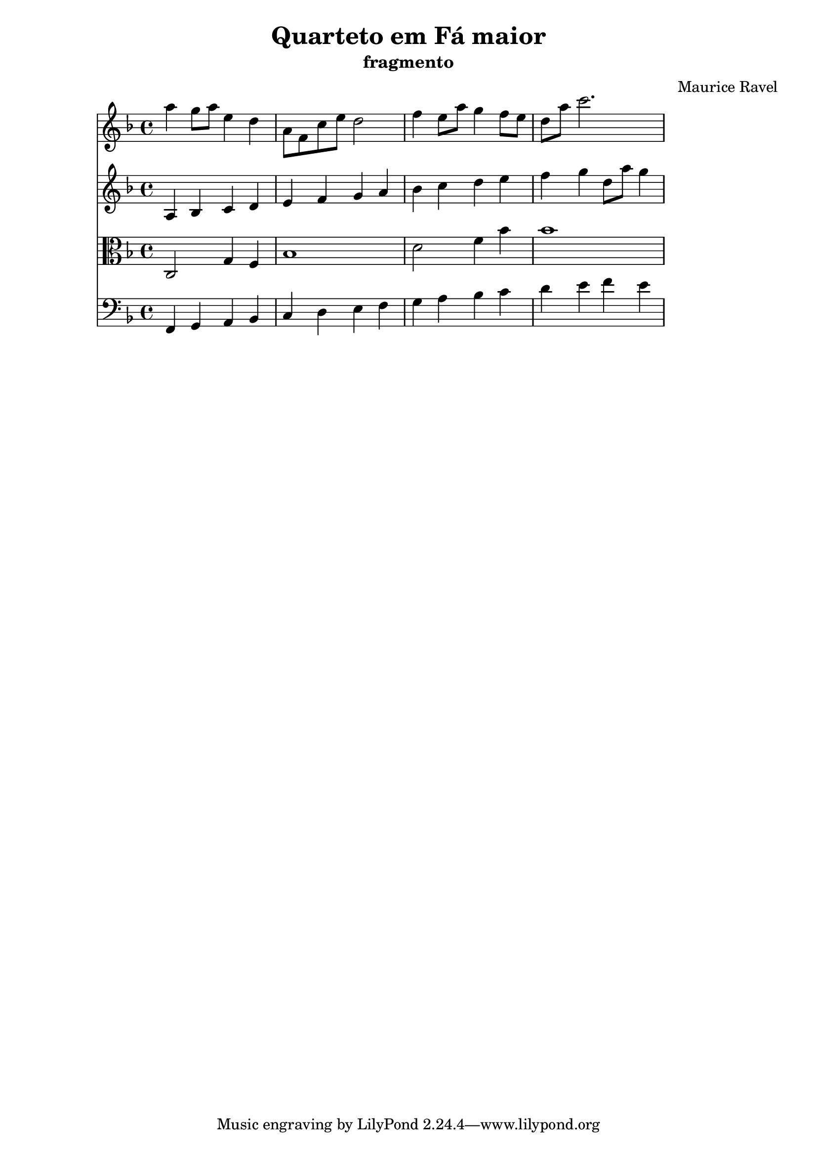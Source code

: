 \header {
  title = "Quarteto em Fá maior"
  subtitle = "fragmento"
  composer = "Maurice Ravel"
  objetivo = "testar notação simplificada: sem articulação, dinâmica, etc."
}
\score {
  <<
    \new Staff {
      \relative c''' {
        \key f \major
        a4 g8 a e4 d
        a8 f c' e d2
        f4 e8 a g4 f8 e
        d a' c2.
      }
    }
    \new Staff {
      \relative c' {
        \key f \major
        a4 bes c d
        e f g a
        bes c d e
        f g d8 a' g4
      }
    }
    \new Staff {
      \relative c {
        \clef alto
        \key f \major
        c2 g'4 f
        bes1
        d2 f4 bes
        bes1
      }
    }
    \new Staff {
      \relative c, {
        \clef bass
        \key f \major
        f4 g a bes
        c d e f
        g a bes c
        d e f e
      }
    }
  >>
}
